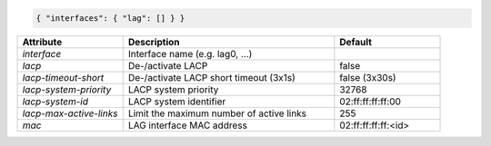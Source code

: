 .. code-block:: json

    { "interfaces": { "lag": [] } }


.. list-table::
   :widths: 25 50 25
   :header-rows: 1

   * - Attribute
     - Description
     - Default
   * - `interface`
     - Interface name (e.g. lag0, ...)
     - 
   * - `lacp`
     - De-/activate LACP
     - false
   * - `lacp-timeout-short`
     - De-/activate LACP short timeout (3x1s)
     - false (3x30s)
   * - `lacp-system-priority`
     - LACP system priority
     - 32768
   * - `lacp-system-id`
     - LACP system identifier
     - 02:ff:ff:ff:ff:00
   * - `lacp-max-active-links`
     - Limit the maximum number of active links
     - 255
   * - `mac`
     - LAG interface MAC address
     - 02:ff:ff:ff:ff:<id>
